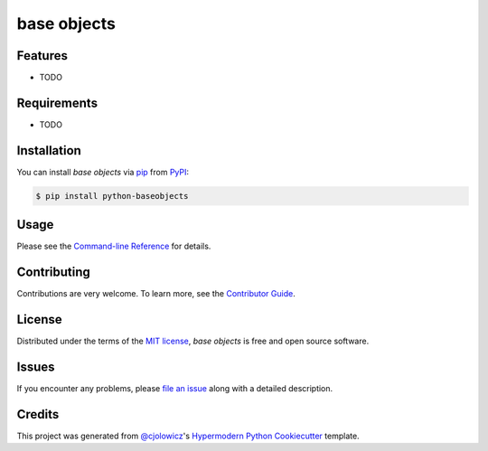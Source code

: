 base objects
============

|PyPI| |Status| |Python Version| |License|

|Read the Docs| |Tests| |Codecov|

|pre-commit| |Black|

.. |PyPI| image:: https://img.shields.io/pypi/v/python-baseobjects.svg
   :target: https://pypi.org/project/python-baseobjects/
   :alt: PyPI
.. |Status| image:: https://img.shields.io/pypi/status/python-baseobjects.svg
   :target: https://pypi.org/project/python-baseobjects/
   :alt: Status
.. |Python Version| image:: https://img.shields.io/pypi/pyversions/python-baseobjects
   :target: https://pypi.org/project/python-baseobjects
   :alt: Python Version
.. |License| image:: https://img.shields.io/pypi/l/python-baseobjects
   :target: https://opensource.org/licenses/MIT
   :alt: License
.. |Read the Docs| image:: https://img.shields.io/readthedocs/python-baseobjects/latest.svg?label=Read%20the%20Docs
   :target: https://python-baseobjects.readthedocs.io/
   :alt: Read the documentation at https://python-baseobjects.readthedocs.io/
.. |Tests| image:: https://github.com/fongant/python-baseobjects/workflows/Tests/badge.svg
   :target: https://github.com/fongant/python-baseobjects/actions?workflow=Tests
   :alt: Tests
.. |Codecov| image:: https://codecov.io/gh/fongant/python-baseobjects/branch/main/graph/badge.svg
   :target: https://codecov.io/gh/fongant/python-baseobjects
   :alt: Codecov
.. |pre-commit| image:: https://img.shields.io/badge/pre--commit-enabled-brightgreen?logo=pre-commit&logoColor=white
   :target: https://github.com/pre-commit/pre-commit
   :alt: pre-commit
.. |Black| image:: https://img.shields.io/badge/code%20style-black-000000.svg
   :target: https://github.com/psf/black
   :alt: Black


Features
--------

* TODO


Requirements
------------

* TODO


Installation
------------

You can install *base objects* via pip_ from PyPI_:

.. code:: console

   $ pip install python-baseobjects


Usage
-----

Please see the `Command-line Reference <Usage_>`_ for details.


Contributing
------------

Contributions are very welcome.
To learn more, see the `Contributor Guide`_.


License
-------

Distributed under the terms of the `MIT license`_,
*base objects* is free and open source software.


Issues
------

If you encounter any problems,
please `file an issue`_ along with a detailed description.


Credits
-------

This project was generated from `@cjolowicz`_'s `Hypermodern Python Cookiecutter`_ template.

.. _@cjolowicz: https://github.com/cjolowicz
.. _Cookiecutter: https://github.com/audreyr/cookiecutter
.. _MIT license: https://opensource.org/licenses/MIT
.. _PyPI: https://pypi.org/
.. _Hypermodern Python Cookiecutter: https://github.com/cjolowicz/cookiecutter-hypermodern-python
.. _file an issue: https://github.com/fongant/python-baseobjects/issues
.. _pip: https://pip.pypa.io/
.. github-only
.. _Contributor Guide: CONTRIBUTING.rst
.. _Usage: https://python-baseobjects.readthedocs.io/en/latest/usage.html
